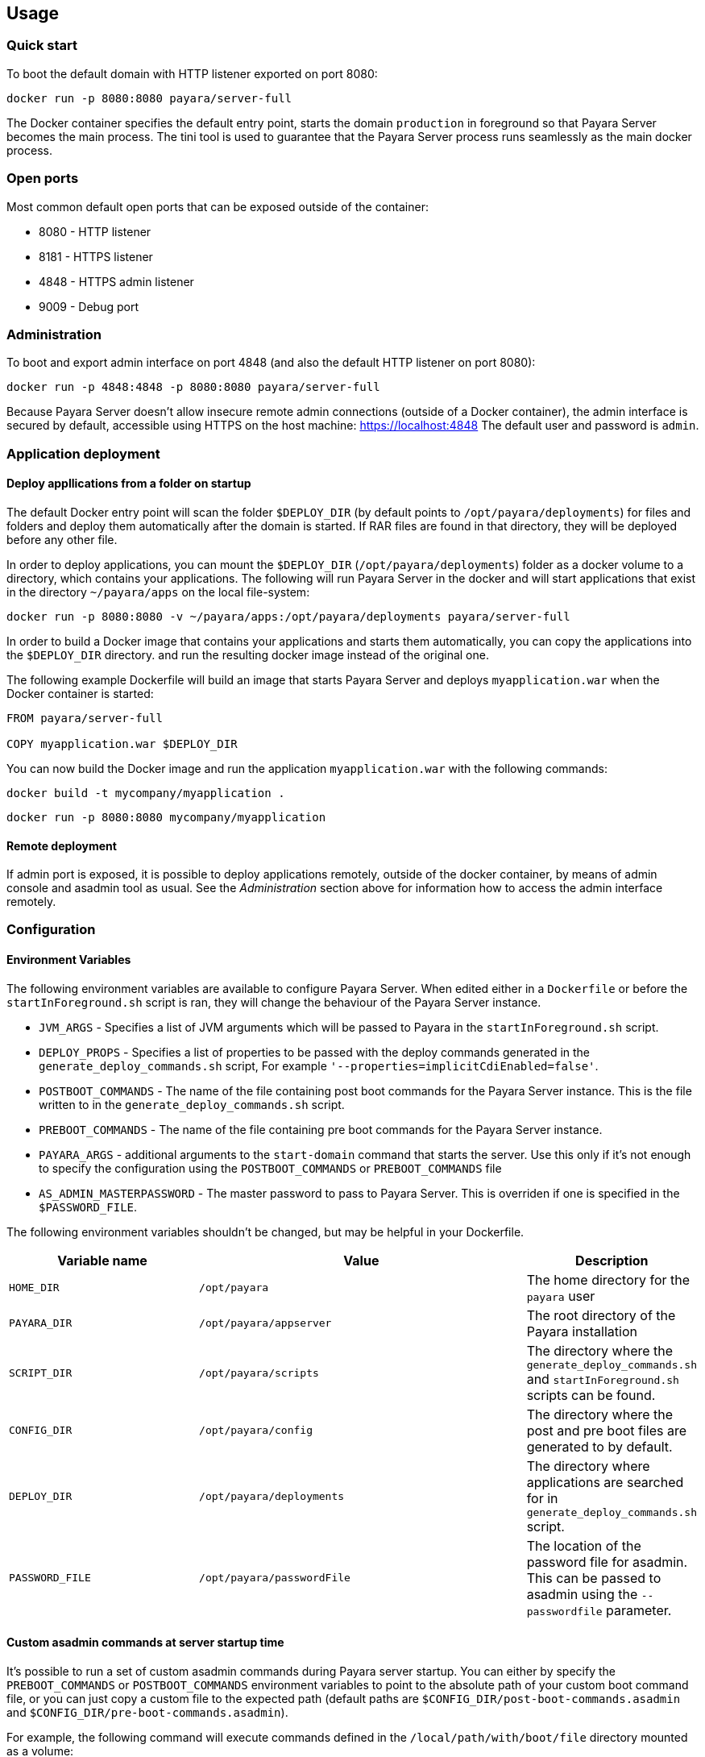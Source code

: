 == Usage

=== Quick start

To boot the default domain with HTTP listener exported on port 8080:

....
docker run -p 8080:8080 payara/server-full
....

The Docker container specifies the default entry point, starts the domain `production` in foreground so that Payara Server becomes the main process. The tini tool is used to guarantee that the Payara Server process runs seamlessly as the main docker process.

=== Open ports

Most common default open ports that can be exposed outside of the container:

* 8080 - HTTP listener
* 8181 - HTTPS listener
* 4848 - HTTPS admin listener
* 9009 - Debug port

=== Administration

To boot and export admin interface on port 4848 (and also the default HTTP listener on port 8080):

....
docker run -p 4848:4848 -p 8080:8080 payara/server-full
....

Because Payara Server doesn’t allow insecure remote admin connections (outside of a Docker container), the admin interface is secured by default, accessible using HTTPS on the host machine: https://localhost:4848 The default user and password is `admin`.

=== Application deployment

==== Deploy appllications from a folder on startup

The default Docker entry point will scan the folder `$DEPLOY_DIR` (by default points to `/opt/payara/deployments`) for files and folders and deploy them automatically after the domain is started. If RAR files are found in that directory, they will be deployed before any other file.

In order to deploy applications, you can mount the `$DEPLOY_DIR` (`/opt/payara/deployments`) folder as a docker volume to a directory, which contains your applications. The following will run Payara Server in the docker and will start applications that exist in the directory `~/payara/apps` on the local file-system:

....
docker run -p 8080:8080 -v ~/payara/apps:/opt/payara/deployments payara/server-full
....

In order to build a Docker image that contains your applications and starts them automatically, you can copy the applications into the `$DEPLOY_DIR` directory. and run the resulting docker image instead of the original one.

The following example Dockerfile will build an image that starts Payara Server and deploys `myapplication.war` when the Docker container is started:

....
FROM payara/server-full

COPY myapplication.war $DEPLOY_DIR
....

You can now build the Docker image and run the application `myapplication.war` with the following commands:

....
docker build -t mycompany/myapplication .
....

....
docker run -p 8080:8080 mycompany/myapplication
....

==== Remote deployment

If admin port is exposed, it is possible to deploy applications remotely, outside of the docker container, by means of admin console and asadmin tool as usual. See the _Administration_ section above for information how to access the admin interface remotely.

=== Configuration

==== Environment Variables

The following environment variables are available to configure Payara Server. When edited either in a `Dockerfile` or before the `startInForeground.sh` script is ran, they will change the behaviour of the Payara Server instance.

* `JVM_ARGS` - Specifies a list of JVM arguments which will be passed to Payara in the `startInForeground.sh` script.
* `DEPLOY_PROPS` - Specifies a list of properties to be passed with the deploy commands generated in the `generate_deploy_commands.sh` script, For example `'--properties=implicitCdiEnabled=false'`.
* `POSTBOOT_COMMANDS` - The name of the file containing post boot commands for the Payara Server instance. This is the file written to in the `generate_deploy_commands.sh` script.
* `PREBOOT_COMMANDS` - The name of the file containing pre boot commands for the Payara Server instance.
* `PAYARA_ARGS` - additional arguments to the `start-domain` command that starts the server. Use this only if it’s not enough to specify the configuration using the `POSTBOOT_COMMANDS` or `PREBOOT_COMMANDS` file
* `AS_ADMIN_MASTERPASSWORD` - The master password to pass to Payara Server. This is overriden if one is specified in the `$PASSWORD_FILE`.

The following environment variables shouldn’t be changed, but may be helpful in your Dockerfile.

[width="100%",cols="29%,50%,21%",options="header",]
|===
|Variable name |Value |Description
|`HOME_DIR` |`/opt/payara` |The home directory for the `payara` user
|`PAYARA_DIR` |`/opt/payara/appserver` |The root directory of the Payara installation
|`SCRIPT_DIR` |`/opt/payara/scripts` |The directory where the `generate_deploy_commands.sh` and `startInForeground.sh` scripts can be found.
|`CONFIG_DIR` |`/opt/payara/config` |The directory where the post and pre boot files are generated to by default.
|`DEPLOY_DIR` |`/opt/payara/deployments` |The directory where applications are searched for in `generate_deploy_commands.sh` script.
|`PASSWORD_FILE` |`/opt/payara/passwordFile` |The location of the password file for asadmin. This can be passed to asadmin using the `--passwordfile` parameter.
|===

==== Custom asadmin commands at server startup time

It’s possible to run a set of custom asadmin commands during Payara server startup. You can either by specify the `PREBOOT_COMMANDS` or `POSTBOOT_COMMANDS` environment variables to point to the absolute path of your custom boot command file, or you can just copy a custom file to the expected path (default paths are `$CONFIG_DIR/post-boot-commands.asadmin` and `$CONFIG_DIR/pre-boot-commands.asadmin`).

For example, the following command will execute commands defined in the `/local/path/with/boot/file` directory mounted as a volume:

....
docker run -p 8080:8080 -v /local/path/with/boot/file:/config -e POSTBOOT_COMMANDS=/config/post-boot-commands.asadmin payara/server-full
....

Alternatively, the following Dockerfile will build an image which will execute the commands in the `post-boot-commands.asadmin` file:

....
FROM payara/server-full

COPY post-boot-commands.asadmin $POSTBOOT_COMMANDS
....

==== Execution of custom scripts before server startup

In cases this is not sufficient, you can add your own init scripts to the `${SCRIPT_DIR}`. You need to follow the naming convention: `init_<num>_<text>.sh`, where `<num>` gives you a simple option to run scripts in order. Be aware that the default deploy commands script is using this, too.

If you do not want to create a sub-image, you can also mount a volume to `/opt/payara/scripts/init.d` and each `*.sh` file in there will be executed in standard file order.

*Please note:* you can combine both approaches, but please keep in mind that scripts from `init.d` will run _after_ those from subimages!

=== The default Docker entry point

The default entry point is https://github.com/krallin/tini[tini], as the JVM should not run as PID 1. The default `CMD` argument for `tini` runs the `bin/entrypoint.sh` script in _exec_ mode, which in turn runs the following:

* `${SCRIPT_DIR}/init_1_generate_deploy_commands.sh`. This script outputs deploy commands to the post boot command file located at `$POSTBOOT_COMMANDS` (default `$CONFIG_DIR/post-boot-commands.asadmin`). If the deploy commands are already found in that file, this script does nothing.
* `${SCRIPT_DIR}/init_*.sh` scripts that you may provide for custom use as waiting or initializing during startup, *before* Glassfish kicks in.
* `${SCRIPT_DIR}/startInForeground.sh`. This script starts the server in the foreground, in a manner that allows the Payara instance to be controlled by the docker host. The server will run the pre boot commands found in the file at `$PREBOOT_COMMANDS`, as well as the post boot commands found in the file at `$POSTBOOT_COMMANDS`.

==== Testing, browsing and configuring a container instance

For testing or other purposes, you can override the default entrypoint. For example, the following command will start the container at a bash prompt, without starting Payara server. It allows you to browse the image and configure the Payara Server instance as you like:

....
docker run -p 8080:8080 -it payara/server-full bash
....

== Details

Payara Server installation is located in the `/opt/payara` directory. This directory is the default working directory of the docker image. The directory name is deliberately free of any versioning so that any scripts written to work with one version can be seamlessly migrated to the latest docker image.

* Full and Web editions are derived from the OpenJDK 8 images with a Debian Jessie base
* Micro editions are built on OpenJDK 8 images with an Alpine Linux base to keep image size as small as possible.


